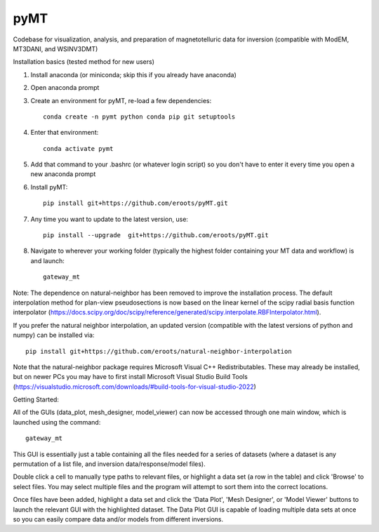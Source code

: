 pyMT
====

Codebase for visualization, analysis, and preparation of magnetotelluric data for inversion (compatible with ModEM, MT3DANI, and WSINV3DMT)

Installation basics (tested method for new users)

1) Install anaconda (or miniconda; skip this if you already have anaconda)

2) Open anaconda prompt

3) Create an environment for pyMT, re-load a few dependencies::

	conda create -n pymt python conda pip git setuptools

4) Enter that environment::

	conda activate pymt

5) Add that command to your .bashrc (or whatever login script) so you don't have to enter it every time you open a new anaconda prompt

6) Install pyMT::
	
	pip install git+https://github.com/eroots/pyMT.git

7) Any time you want to update to the latest version, use::

	pip install --upgrade  git+https://github.com/eroots/pyMT.git

8) Navigate to wherever your working folder (typically the highest folder containing your MT data and workflow) is and launch::

	gateway_mt

Note: The dependence on natural-neighbor has been removed to improve the installation process. The default interpolation method for plan-view pseudosections is now based on the linear kernel of the scipy radial basis function interpolator (https://docs.scipy.org/doc/scipy/reference/generated/scipy.interpolate.RBFInterpolator.html).

If you prefer the natural neighbor interpolation, an updated version (compatible with the latest versions of python and numpy) can be installed via::

	pip install git+https://github.com/eroots/natural-neighbor-interpolation

Note that the natural-neighbor package requires Microsoft Visual C++ Redistributables. These may already be installed, but on newer PCs you may have to first install Microsoft Visual Studio Build Tools (https://visualstudio.microsoft.com/downloads/#build-tools-for-visual-studio-2022)

Getting Started:

All of the GUIs (data_plot, mesh_designer, model_viewer) can now be accessed through one main window, which is launched using the command::

		gateway_mt

This GUI is essentially just a table containing all the files needed for a series of datasets (where a dataset is any permutation of a list file, and inversion data/response/model files). 

Double click a cell to manually type paths to relevant files, or highlight a data set (a row in the table) and click 'Browse' to select files. You may select multiple files and the program will attempt to sort them into the correct locations.

Once files have been added, highlight a data set and click the 'Data Plot', 'Mesh Designer', or 'Model Viewer' buttons to launch the relevant GUI with the highlighted dataset. The Data Plot GUI is capable of loading multiple data sets at once so you can easily compare data and/or models from different inversions.

